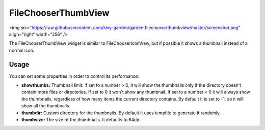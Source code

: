 FileChooserThumbView
====================

<img src="https://raw.githubusercontent.com/kivy-garden/garden.filechooserthumbview/master/screenshot.png" align="right" width="256" />


The FileChooserThumbView widget is similar to FileChooserIconView,
but if possible it shows a thumbnail instead of a normal icon.



Usage
-----

You can set some properties in order to control its performance:

* **showthumbs:** Thumbnail limit. If set to a number > 0, it will show the thumbnails only if the directory doesn't contain more files or directories. If set to 0 it won't show any thumbnail. If set to a number < 0 it will always show the thumbnails, regardless of how many items the current directory contains. By default it is set to -1, so it will show all the thumbnails.
* **thumbdir:** Custom directory for the thumbnails. By default it uses tempfile to generate it randomly.
* **thumbsize:** The size of the thumbnails. It defaults to 64dp.
